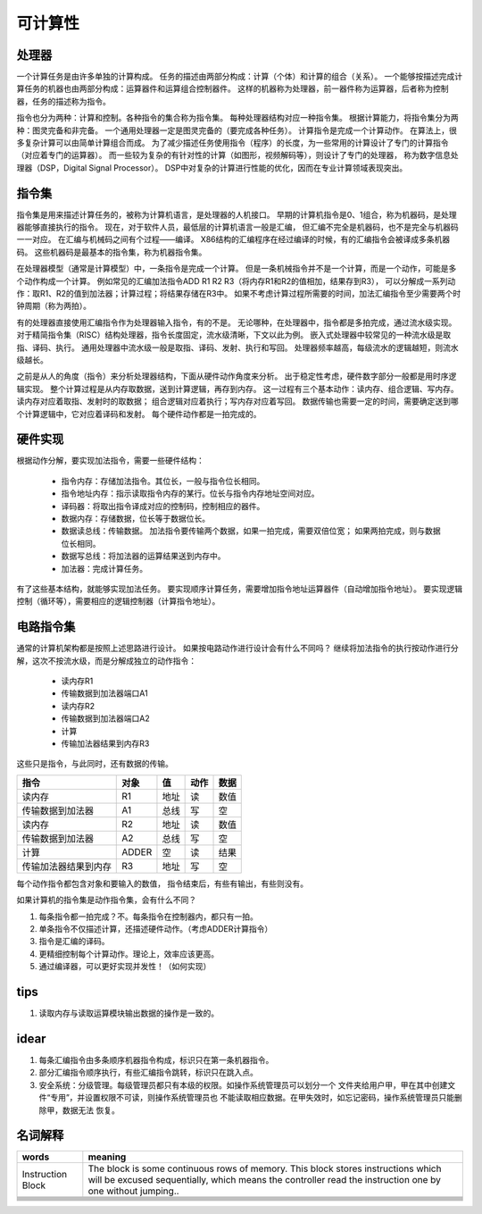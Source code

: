 ========
可计算性
========

处理器
======
一个计算任务是由许多单独的计算构成。
任务的描述由两部分构成：计算（个体）和计算的组合（关系）。
一个能够按描述完成计算任务的机器也由两部分构成：运算器件和运算组合控制器件。
这样的机器称为处理器，前一器件称为运算器，后者称为控制器，任务的描述称为指令。

指令也分为两种：计算和控制。各种指令的集合称为指令集。
每种处理器结构对应一种指令集。
根据计算能力，将指令集分为两种：图灵完备和非完备。
一个通用处理器一定是图灵完备的（要完成各种任务）。
计算指令是完成一个计算动作。
在算法上，很多复杂计算可以由简单计算组合而成。
为了减少描述任务使用指令（程序）的长度，为一些常用的计算设计了专门的计算指令
（对应着专门的运算器）。
而一些较为复杂的有针对性的计算（如图形，视频解码等），则设计了专门的处理器，
称为数字信息处理器（DSP，Digital Signal Processor）。
DSP中对复杂的计算进行性能的优化，因而在专业计算领域表现突出。


指令集
======
指令集是用来描述计算任务的，被称为计算机语言，是处理器的人机接口。
早期的计算机指令是0、1组合，称为机器码，是处理器能够直接执行的指令。
现在，对于软件人员，最低层的计算机语言一般是汇编，
但汇编不完全是机器码，也不是完全与机器码一一对应。
在汇编与机械码之间有个过程——编译。
X86结构的汇编程序在经过编译的时候，有的汇编指令会被译成多条机器码。
这些机器码是最基本的指令集，称为机器指令集。

在处理器模型（通常是计算模型）中，一条指令是完成一个计算。
但是一条机械指令并不是一个计算，而是一个动作，可能是多个动作构成一个计算。
例如常见的汇编加法指令ADD R1 R2 R3（将内存R1和R2的值相加，结果存到R3），
可以分解成一系列动作：取R1、R2的值到加法器；计算过程；将结果存储在R3中。
如果不考虑计算过程所需要的时间，加法汇编指令至少需要两个时钟周期（称为两拍）。

有的处理器直接使用汇编指令作为处理器输入指令，有的不是。
无论哪种，在处理器中，指令都是多拍完成，通过流水级实现。
对于精简指令集（RISC）结构处理器，指令长度固定，流水级清晰，下文以此为例。
嵌入式处理器中较常见的一种流水级是取指、译码、执行。
通用处理器中流水级一般是取指、译码、发射、执行和写回。
处理器频率越高，每级流水的逻辑越短，则流水级越长。

之前是从人的角度（指令）来分析处理器结构，下面从硬件动作角度来分析。
出于稳定性考虑，硬件数字部分一般都是用时序逻辑实现。
整个计算过程是从内存取数据，送到计算逻辑，再存到内存。
这一过程有三个基本动作：读内存、组合逻辑、写内存。
读内存对应着取指、发射时的取数据；
组合逻辑对应着执行；写内存对应着写回。
数据传输也需要一定的时间，需要确定送到哪个计算逻辑中，它对应着译码和发射。
每个硬件动作都是一拍完成的。

硬件实现
========

根据动作分解，要实现加法指令，需要一些硬件结构：

    - 指令内存：存储加法指令。其位长，一般与指令位长相同。
    - 指令地址内存：指示读取指令内存的某行。位长与指令内存地址空间对应。
    - 译码器：将取出指令译成对应的控制码，控制相应的器件。
    - 数据内存：存储数据，位长等于数据位长。
    - 数据读总线：传输数据。
      加法指令要传输两个数据，如果一拍完成，需要双倍位宽；
      如果两拍完成，则与数据位长相同。
    - 数据写总线：将加法器的运算结果送到内存中。
    - 加法器：完成计算任务。

有了这些基本结构，就能够实现加法任务。
要实现顺序计算任务，需要增加指令地址运算器件（自动增加指令地址）。
要实现逻辑控制（循环等），需要相应的逻辑控制器（计算指令地址）。

电路指令集
==========

通常的计算机架构都是按照上述思路进行设计。
如果按电路动作进行设计会有什么不同吗？
继续将加法指令的执行按动作进行分解，这次不按流水级，而是分解成独立的动作指令：

    - 读内存R1
    - 传输数据到加法器端口A1
    - 读内存R2
    - 传输数据到加法器端口A2
    - 计算
    - 传输加法器结果到内存R3

这些只是指令，与此同时，还有数据的传输。

======================  ======  ======  ======  ====
指令                    对象    值      动作    数据
======================  ======  ======  ======  ====
读内存                  R1      地址    读      数值
传输数据到加法器        A1      总线    写      空
读内存                  R2      地址    读      数值
传输数据到加法器        A2      总线    写      空
计算                    ADDER   空      读      结果
传输加法器结果到内存    R3      地址    写      空
======================  ======  ======  ======  ====

每个动作指令都包含对象和要输入的数值，
指令结束后，有些有输出，有些则没有。

如果计算机的指令集是动作指令集，会有什么不同？

1. 每条指令都一拍完成？不。每条指令在控制器内，都只有一拍。

2. 单条指令不仅描述计算，还描述硬件动作。（考虑ADDER计算指令）

3. 指令是汇编的译码。

4. 更精细控制每个计算动作。理论上，效率应该更高。

5. 通过编译器，可以更好实现并发性！（如何实现）

tips
====

1. 读取内存与读取运算模块输出数据的操作是一致的。

idear
=====

1. 每条汇编指令由多条顺序机器指令构成，标识只在第一条机器指令。
2. 部分汇编指令顺序执行，有些汇编指令跳转，标识只在跳入点。

3. 安全系统：分级管理。每级管理员都只有本级的权限。如操作系统管理员可以划分一个
   文件夹给用户甲，甲在其中创建文件“专用”，并设置权限不可读，则操作系统管理员也
   不能读取相应数据。在甲失效时，如忘记密码，操作系统管理员只能删除甲，数据无法
   恢复。

名词解释
========

+-------------------+---------------------------------------------------+
| words             | meaning                                           |
+===================+===================================================+
| Instruction Block | The block is some continuous rows of memory.      |
|                   | This block stores instructions which will be      |
|                   | excused sequentially, which means the controller  |
|                   | read the instruction one by one without jumping.. |
+-------------------+---------------------------------------------------+
|                   |                                                   |
+-------------------+---------------------------------------------------+
|                   |                                                   |
+-------------------+---------------------------------------------------+
|                   |                                                   |
+-------------------+---------------------------------------------------+
|                   |                                                   |
+-------------------+---------------------------------------------------+
|                   |                                                   |
+-------------------+---------------------------------------------------+
|                   |                                                   |
+-------------------+---------------------------------------------------+
|                   |                                                   |
+-------------------+---------------------------------------------------+
